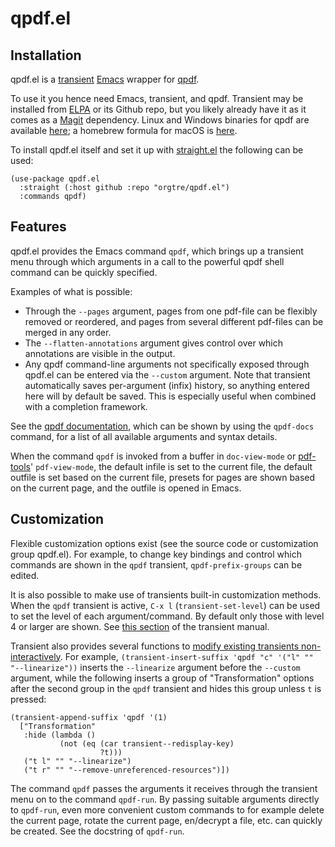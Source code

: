 * qpdf.el

** Installation

qpdf.el is a [[https://github.com/magit/transient][transient]] [[https://www.gnu.org/savannah-checkouts/gnu/emacs/emacs.html][Emacs]] wrapper for [[https://github.com/qpdf/qpdf][qpdf]]. 

To use it you hence need Emacs, transient, and qpdf. Transient may be installed from [[https://elpa.gnu.org/packages/transient.html][ELPA]] or its Github repo, but you likely already have it as it comes as a [[https://magit.vc][Magit]] dependency. Linux and Windows binaries for qpdf are available [[https://github.com/qpdf/qpdf/releases][here]]; a homebrew formula for macOS is [[https://formulae.brew.sh/formula/qpdf][here]].

To install qpdf.el itself and set it up with [[https://github.com/radian-software/straight.el][straight.el]] the following can be used:
#+begin_src elisp
(use-package qpdf.el
  :straight (:host github :repo "orgtre/qpdf.el")
  :commands qpdf)
#+end_src


** Features

qpdf.el provides the Emacs command =qpdf=, which brings up a transient menu through which arguments in a call to the powerful qpdf shell command can be quickly specified.

Examples of what is possible:
- Through the =--pages= argument, pages from one pdf-file can be flexibly removed or reordered, and pages from several different pdf-files can be merged in any order.
- The =--flatten-annotations= argument gives control over which annotations are visible in the output.
- Any qpdf command-line arguments not specifically exposed through qpdf.el can be entered via the =--custom= argument. Note that transient automatically saves per-argument (infix) history, so anything entered here will by default be saved. This is especially useful when combined with a completion framework.

See the [[https://qpdf.readthedocs.io/en/stable/cli.html][qpdf documentation]], which can be shown by using the =qpdf-docs= command, for a list of all available arguments and syntax details.

When the command =qpdf= is invoked from a buffer in =doc-view-mode= or [[https://github.com/vedang/pdf-tools][pdf-tools]]' =pdf-view-mode=, the default infile is set to the current file, the default outfile is set based on the current file, presets for pages are shown based on the current page, and the outfile is opened in Emacs.


** Customization

Flexible customization options exist (see the source code or customization group qpdf.el). For example, to change key bindings and control which commands are shown in the =qpdf= transient, =qpdf-prefix-groups= can be edited.

It is also possible to make use of transients built-in customization methods. When the =qpdf= transient is active, ~C-x l~ (=transient-set-level=) can be used to set the level of each argument/command. By default only those with level 4 or larger are shown. See [[https://magit.vc/manual/transient/Enabling-and-Disabling-Suffixes.html][this section]] of the transient manual.

Transient also provides several functions to [[https://magit.vc/manual/transient/Modifying-Existing-Transients.html][modify existing transients non-interactively]]. For example, =(transient-insert-suffix 'qpdf "c" '("l" "" "--linearize"))= inserts the =--linearize= argument before the =--custom= argument, while the following inserts a group of "Transformation" options after the second group in the =qpdf= transient and hides this group unless ~t~ is pressed:
#+begin_src elisp
(transient-append-suffix 'qpdf '(1)
  ["Transformation"
   :hide (lambda ()
           (not (eq (car transient--redisplay-key)
                    ?t)))
   ("t l" "" "--linearize")
   ("t r" "" "--remove-unreferenced-resources")])
#+end_src

The command =qpdf= passes the arguments it receives through the transient menu on to the command =qpdf-run=. By passing suitable arguments directly to =qpdf-run=, even more convenient custom commands to for example delete the current page, rotate the current page, en/decrypt a file, etc. can quickly be created. See the docstring of =qpdf-run=.
